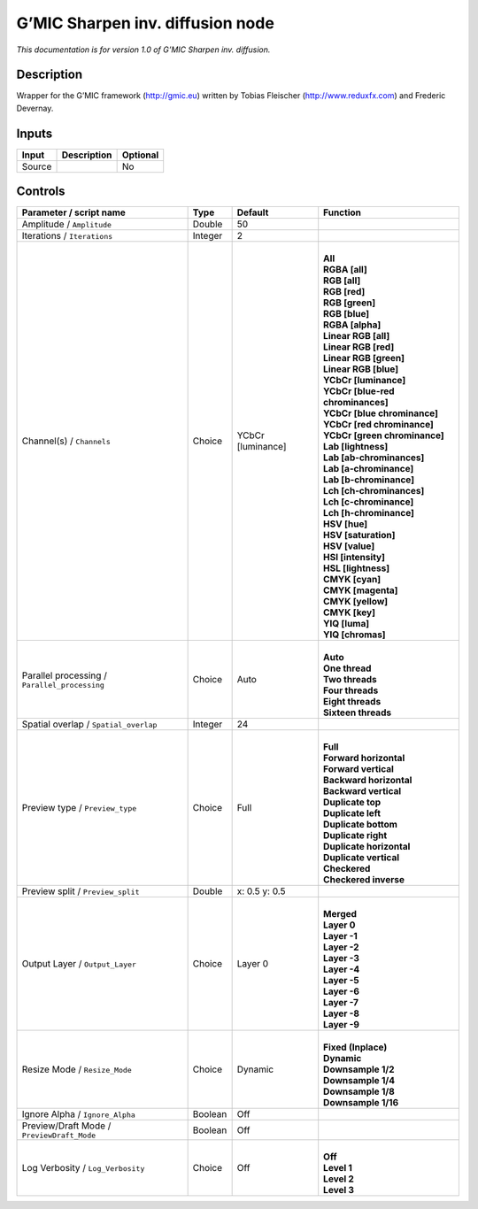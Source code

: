.. _eu.gmic.Sharpeninversediffusion:

G’MIC Sharpen inv. diffusion node
=================================

*This documentation is for version 1.0 of G’MIC Sharpen inv. diffusion.*

Description
-----------

Wrapper for the G’MIC framework (http://gmic.eu) written by Tobias Fleischer (http://www.reduxfx.com) and Frederic Devernay.

Inputs
------

+--------+-------------+----------+
| Input  | Description | Optional |
+========+=============+==========+
| Source |             | No       |
+--------+-------------+----------+

Controls
--------

.. tabularcolumns:: |>{\raggedright}p{0.2\columnwidth}|>{\raggedright}p{0.06\columnwidth}|>{\raggedright}p{0.07\columnwidth}|p{0.63\columnwidth}|

.. cssclass:: longtable

+-----------------------------------------------+---------+-------------------+-------------------------------------+
| Parameter / script name                       | Type    | Default           | Function                            |
+===============================================+=========+===================+=====================================+
| Amplitude / ``Amplitude``                     | Double  | 50                |                                     |
+-----------------------------------------------+---------+-------------------+-------------------------------------+
| Iterations / ``Iterations``                   | Integer | 2                 |                                     |
+-----------------------------------------------+---------+-------------------+-------------------------------------+
| Channel(s) / ``Channels``                     | Choice  | YCbCr [luminance] | |                                   |
|                                               |         |                   | | **All**                           |
|                                               |         |                   | | **RGBA [all]**                    |
|                                               |         |                   | | **RGB [all]**                     |
|                                               |         |                   | | **RGB [red]**                     |
|                                               |         |                   | | **RGB [green]**                   |
|                                               |         |                   | | **RGB [blue]**                    |
|                                               |         |                   | | **RGBA [alpha]**                  |
|                                               |         |                   | | **Linear RGB [all]**              |
|                                               |         |                   | | **Linear RGB [red]**              |
|                                               |         |                   | | **Linear RGB [green]**            |
|                                               |         |                   | | **Linear RGB [blue]**             |
|                                               |         |                   | | **YCbCr [luminance]**             |
|                                               |         |                   | | **YCbCr [blue-red chrominances]** |
|                                               |         |                   | | **YCbCr [blue chrominance]**      |
|                                               |         |                   | | **YCbCr [red chrominance]**       |
|                                               |         |                   | | **YCbCr [green chrominance]**     |
|                                               |         |                   | | **Lab [lightness]**               |
|                                               |         |                   | | **Lab [ab-chrominances]**         |
|                                               |         |                   | | **Lab [a-chrominance]**           |
|                                               |         |                   | | **Lab [b-chrominance]**           |
|                                               |         |                   | | **Lch [ch-chrominances]**         |
|                                               |         |                   | | **Lch [c-chrominance]**           |
|                                               |         |                   | | **Lch [h-chrominance]**           |
|                                               |         |                   | | **HSV [hue]**                     |
|                                               |         |                   | | **HSV [saturation]**              |
|                                               |         |                   | | **HSV [value]**                   |
|                                               |         |                   | | **HSI [intensity]**               |
|                                               |         |                   | | **HSL [lightness]**               |
|                                               |         |                   | | **CMYK [cyan]**                   |
|                                               |         |                   | | **CMYK [magenta]**                |
|                                               |         |                   | | **CMYK [yellow]**                 |
|                                               |         |                   | | **CMYK [key]**                    |
|                                               |         |                   | | **YIQ [luma]**                    |
|                                               |         |                   | | **YIQ [chromas]**                 |
+-----------------------------------------------+---------+-------------------+-------------------------------------+
| Parallel processing / ``Parallel_processing`` | Choice  | Auto              | |                                   |
|                                               |         |                   | | **Auto**                          |
|                                               |         |                   | | **One thread**                    |
|                                               |         |                   | | **Two threads**                   |
|                                               |         |                   | | **Four threads**                  |
|                                               |         |                   | | **Eight threads**                 |
|                                               |         |                   | | **Sixteen threads**               |
+-----------------------------------------------+---------+-------------------+-------------------------------------+
| Spatial overlap / ``Spatial_overlap``         | Integer | 24                |                                     |
+-----------------------------------------------+---------+-------------------+-------------------------------------+
| Preview type / ``Preview_type``               | Choice  | Full              | |                                   |
|                                               |         |                   | | **Full**                          |
|                                               |         |                   | | **Forward horizontal**            |
|                                               |         |                   | | **Forward vertical**              |
|                                               |         |                   | | **Backward horizontal**           |
|                                               |         |                   | | **Backward vertical**             |
|                                               |         |                   | | **Duplicate top**                 |
|                                               |         |                   | | **Duplicate left**                |
|                                               |         |                   | | **Duplicate bottom**              |
|                                               |         |                   | | **Duplicate right**               |
|                                               |         |                   | | **Duplicate horizontal**          |
|                                               |         |                   | | **Duplicate vertical**            |
|                                               |         |                   | | **Checkered**                     |
|                                               |         |                   | | **Checkered inverse**             |
+-----------------------------------------------+---------+-------------------+-------------------------------------+
| Preview split / ``Preview_split``             | Double  | x: 0.5 y: 0.5     |                                     |
+-----------------------------------------------+---------+-------------------+-------------------------------------+
| Output Layer / ``Output_Layer``               | Choice  | Layer 0           | |                                   |
|                                               |         |                   | | **Merged**                        |
|                                               |         |                   | | **Layer 0**                       |
|                                               |         |                   | | **Layer -1**                      |
|                                               |         |                   | | **Layer -2**                      |
|                                               |         |                   | | **Layer -3**                      |
|                                               |         |                   | | **Layer -4**                      |
|                                               |         |                   | | **Layer -5**                      |
|                                               |         |                   | | **Layer -6**                      |
|                                               |         |                   | | **Layer -7**                      |
|                                               |         |                   | | **Layer -8**                      |
|                                               |         |                   | | **Layer -9**                      |
+-----------------------------------------------+---------+-------------------+-------------------------------------+
| Resize Mode / ``Resize_Mode``                 | Choice  | Dynamic           | |                                   |
|                                               |         |                   | | **Fixed (Inplace)**               |
|                                               |         |                   | | **Dynamic**                       |
|                                               |         |                   | | **Downsample 1/2**                |
|                                               |         |                   | | **Downsample 1/4**                |
|                                               |         |                   | | **Downsample 1/8**                |
|                                               |         |                   | | **Downsample 1/16**               |
+-----------------------------------------------+---------+-------------------+-------------------------------------+
| Ignore Alpha / ``Ignore_Alpha``               | Boolean | Off               |                                     |
+-----------------------------------------------+---------+-------------------+-------------------------------------+
| Preview/Draft Mode / ``PreviewDraft_Mode``    | Boolean | Off               |                                     |
+-----------------------------------------------+---------+-------------------+-------------------------------------+
| Log Verbosity / ``Log_Verbosity``             | Choice  | Off               | |                                   |
|                                               |         |                   | | **Off**                           |
|                                               |         |                   | | **Level 1**                       |
|                                               |         |                   | | **Level 2**                       |
|                                               |         |                   | | **Level 3**                       |
+-----------------------------------------------+---------+-------------------+-------------------------------------+
